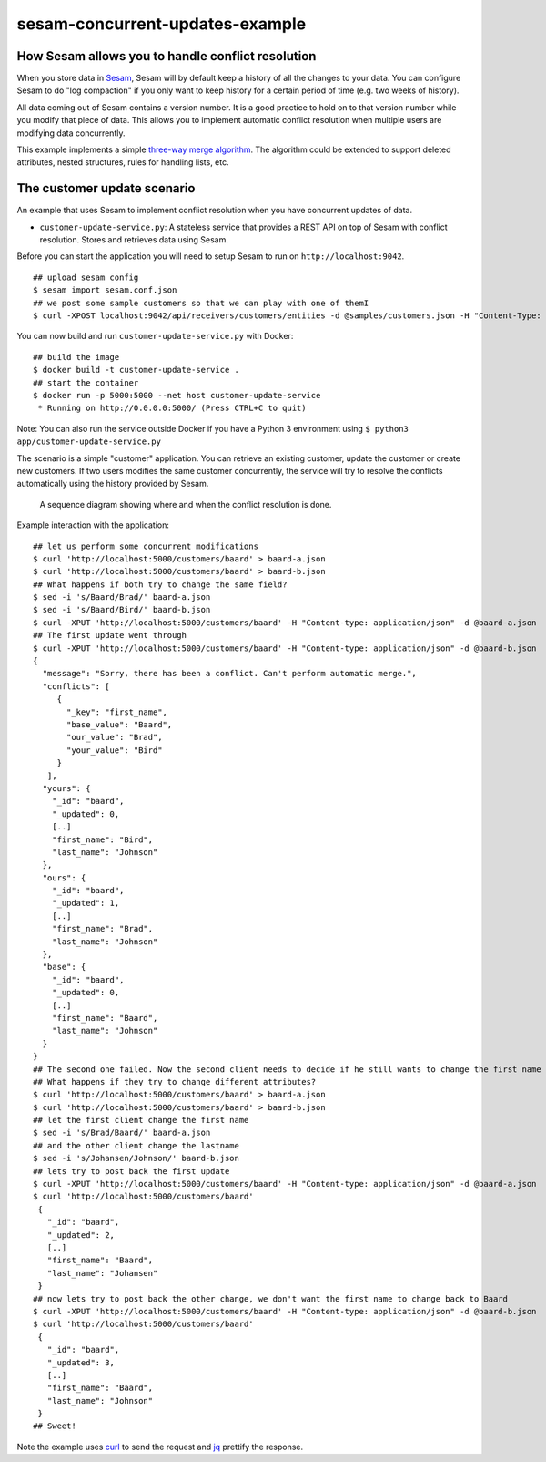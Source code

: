 ================================
sesam-concurrent-updates-example
================================

How Sesam allows you to handle conflict resolution
==================================================

When you store data in `Sesam <https://www.sesam.io/>`_, Sesam will by default keep a history of all the changes to your data. You can configure
Sesam to do "log compaction" if you only want to keep history for a certain period of time (e.g. two weeks of history).

All data coming out of Sesam contains a version number. It is a good practice to hold on to that version number while you modify that piece of data. This
allows you to implement automatic conflict resolution when multiple users are modifying data concurrently.

This example implements a simple `three-way merge algorithm <https://en.wikipedia.org/wiki/Merge_(version_control)#Three-way_merge>`_.
The algorithm could be extended to support deleted attributes, nested structures, rules for handling lists, etc.

The customer update scenario
============================

An example that uses Sesam to implement conflict resolution when you have concurrent updates of data.

- ``customer-update-service.py``: A stateless service that provides a REST API on top of Sesam with conflict resolution. Stores and retrieves data using Sesam.

Before you can start the application you will need to setup Sesam to run on ``http://localhost:9042``.

::

  ## upload sesam config
  $ sesam import sesam.conf.json
  ## we post some sample customers so that we can play with one of themI
  $ curl -XPOST localhost:9042/api/receivers/customers/entities -d @samples/customers.json -H "Content-Type: application/json"

You can now build and run ``customer-update-service.py`` with Docker:

::

    ## build the image
    $ docker build -t customer-update-service .
    ## start the container
    $ docker run -p 5000:5000 --net host customer-update-service
     * Running on http://0.0.0.0:5000/ (Press CTRL+C to quit)

Note: You can also run the service outside Docker if you have a Python 3 environment using ``$ python3 app/customer-update-service.py``

The scenario is a simple "customer" application. You can retrieve an existing customer, update the customer or create new customers. If two users modifies the same customer concurrently,
the service will try to resolve the conflicts automatically using the history provided by Sesam.


.. figure:: sequence.png
    :alt: a sequence diagram for the example

    A sequence diagram showing where and when the conflict resolution is done.

Example interaction with the application:

::

   ## let us perform some concurrent modifications
   $ curl 'http://localhost:5000/customers/baard' > baard-a.json
   $ curl 'http://localhost:5000/customers/baard' > baard-b.json
   ## What happens if both try to change the same field?
   $ sed -i 's/Baard/Brad/' baard-a.json
   $ sed -i 's/Baard/Bird/' baard-b.json
   $ curl -XPUT 'http://localhost:5000/customers/baard' -H "Content-type: application/json" -d @baard-a.json
   ## The first update went through
   $ curl -XPUT 'http://localhost:5000/customers/baard' -H "Content-type: application/json" -d @baard-b.json
   {
     "message": "Sorry, there has been a conflict. Can't perform automatic merge.",
     "conflicts": [
        {
          "_key": "first_name",
          "base_value": "Baard",
          "our_value": "Brad",
          "your_value": "Bird"
        }
      ],
     "yours": {
       "_id": "baard",
       "_updated": 0,
       [..]
       "first_name": "Bird",
       "last_name": "Johnson"
     },
     "ours": {
       "_id": "baard",
       "_updated": 1,
       [..]
       "first_name": "Brad",
       "last_name": "Johnson"
     },
     "base": {
       "_id": "baard",
       "_updated": 0,
       [..]
       "first_name": "Baard",
       "last_name": "Johnson"
     }
   }
   ## The second one failed. Now the second client needs to decide if he still wants to change the first name now that he know someone else changed as well.
   ## What happens if they try to change different attributes?
   $ curl 'http://localhost:5000/customers/baard' > baard-a.json
   $ curl 'http://localhost:5000/customers/baard' > baard-b.json
   ## let the first client change the first name
   $ sed -i 's/Brad/Baard/' baard-a.json
   ## and the other client change the lastname
   $ sed -i 's/Johansen/Johnson/' baard-b.json
   ## lets try to post back the first update
   $ curl -XPUT 'http://localhost:5000/customers/baard' -H "Content-type: application/json" -d @baard-a.json
   $ curl 'http://localhost:5000/customers/baard'
    {
      "_id": "baard",
      "_updated": 2,
      [..]
      "first_name": "Baard",
      "last_name": "Johansen"
    }
   ## now lets try to post back the other change, we don't want the first name to change back to Baard
   $ curl -XPUT 'http://localhost:5000/customers/baard' -H "Content-type: application/json" -d @baard-b.json
   $ curl 'http://localhost:5000/customers/baard'
    {
      "_id": "baard",
      "_updated": 3,
      [..]
      "first_name": "Baard",
      "last_name": "Johnson"
    }
   ## Sweet!

Note the example uses `curl <https://curl.haxx.se/>`_ to send the request and `jq <https://stedolan.github.io/jq/>`_ prettify the response.
